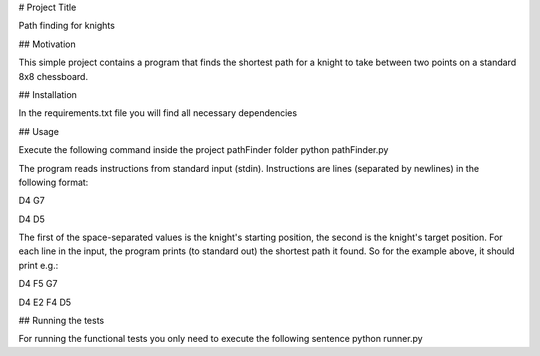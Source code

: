 # Project Title

Path finding for knights

## Motivation

This simple project contains a program that finds the shortest path for a knight to take between two points
on a standard 8x8 chessboard.

## Installation

In the requirements.txt file you will find all necessary dependencies

## Usage

Execute the following command inside the project pathFinder folder
python pathFinder.py

The program reads instructions from standard input (stdin).
Instructions are lines (separated by newlines) in the following format:

D4 G7

D4 D5


The first of the space-separated values is the knight's starting position, the second is the knight's target position.
For each line in the input, the program prints (to standard out) the shortest path it found.
So for the example above, it should print e.g.:

D4 F5 G7

D4 E2 F4 D5


## Running the tests

For running the functional tests you only need to execute the following sentence
python runner.py



